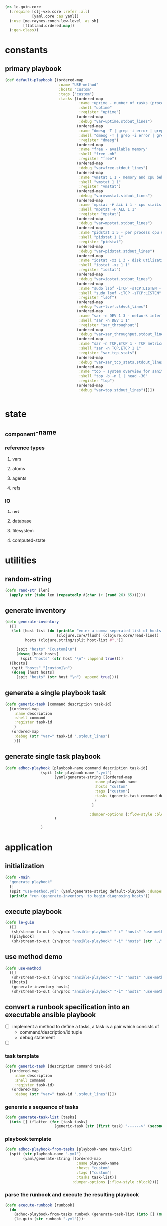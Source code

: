 #+BEGIN_SRC clojure :tangle core.clj
    (ns le-guin.core
      (:require [clj-vxe.core :refer :all]
                [yaml.core :as yaml])
      (:use [me.raynes.conch.low-level :as sh]
            [flatland.ordered.map])
      (:gen-class))

#+END_SRC
* constants
** primary playbook
   #+BEGIN_SRC clojure :tangle core.clj
     (def default-playbook [(ordered-map
                             :name "USE-method"
                             :hosts "custom"
                             :tags ["custom"]
                             :tasks [(ordered-map
                                      :name "uptime - number of tasks (processes) wanting to run"
                                      :shell "uptime"
                                      :register "uptime")
                                     (ordered-map
                                      :debug "var=uptime.stdout_lines")
                                     (ordered-map
                                      :name "dmesg -T | grep -i error | grep -v usb - OS logging"
                                      :shell "dmesg -T | grep -i error | grep -v usb"
                                      :register "dmesg")
                                     (ordered-map
                                      :name "free - available memory"
                                      :shell "free -mh"
                                      :register "free")
                                     (ordered-map
                                      :debug "var=free.stdout_lines")
                                     (ordered-map
                                      :name "vmstat 1 1 - memory and cpu behavior statistics"
                                      :shell "vmstat 1 1"
                                      :register "vmstat")
                                     (ordered-map
                                      :debug "var=vmstat.stdout_lines")
                                     (ordered-map
                                      :name "mpstat -P ALL 1 1 - cpu statistics per core"
                                      :shell "mpstat -P ALL 1 1"
                                      :register "mpstat")
                                     (ordered-map
                                      :debug "var=mpstat.stdout_lines")
                                     (ordered-map
                                      :name "pidstat 1 5 - per process cpu utilization"
                                      :shell "pidstat 1 1"
                                      :register "pidstat")
                                     (ordered-map
                                      :debug "var=pidstat.stdout_lines")
                                     (ordered-map
                                      :name "iostat -xz 1 3 - disk utilization and queuing"
                                      :shell "iostat -xz 1 1"
                                      :register "iostat")
                                     (ordered-map
                                      :debug "var=iostat.stdout_lines")
                                     (ordered-map
                                      :name "sudo lsof -iTCP -sTCP:LISTEN - list of processes doing network IO"
                                      :shell "sudo lsof -iTCP -sTCP:LISTEN"
                                      :register "lsof")
                                     (ordered-map
                                      :debug "var=lsof.stdout_lines")
                                     (ordered-map
                                      :name "sar -n DEV 1 3 - network interface throughput"
                                      :shell "sar -n DEV 1 1"
                                      :register "sar_throughput")
                                     (ordered-map
                                      :debug "var=sar_throughput.stdout_lines")
                                     (ordered-map
                                      :name "sar -n TCP,ETCP 1 - TCP metrics"
                                      :shell "sar -n TCP,ETCP 1 1"
                                      :register "sar_tcp_stats")
                                     (ordered-map
                                      :debug "var=sar_tcp_stats.stdout_lines")
                                     (ordered-map
                                      :name "top - system overview for sanity checking"
                                      :shell "top -b -n 1 | head -30"
                                      :register "top")
                                     (ordered-map
                                      :debug "var=top.stdout_lines")])])


   #+END_SRC
* state
** _component-name
*** reference types
**** vars
**** atoms
**** agents
**** refs 
*** IO 
**** net
**** database
**** filesystem
**** computed-state
* utilities
** random-string
   #+BEGIN_SRC clojure :tangle core.clj
     (defn rand-str [len]
       (apply str (take len (repeatedly #(char (+ (rand 26) 65))))))

   #+END_SRC
** generate inventory
   #+BEGIN_SRC clojure :tangle core.clj
     (defn generate-inventory
       ([]
        (let [host-list (do (println "enter a comma seperated list of hosts: ")
                            (clojure.core/flush) (clojure.core/read-line))
              hosts (clojure.string/split host-list #",")]

          (spit "hosts" "[custom]\n")
          (doseq [host hosts]
            (spit "hosts" (str host "\n") :append true))))
       ([hosts]
        (spit "hosts" "[custom]\n")
        (doseq [host hosts]
          (spit "hosts" (str host "\n") :append true))))
   #+END_SRC
** generate a single playbook task
   #+BEGIN_SRC clojure
     (defn generic-task [command description task-id]
       [(ordered-map
         :name description
         :shell command
         :register task-id
         )
        (ordered-map
         :debug (str "var=" task-id ".stdout_lines")
         )])
   #+END_SRC
** generate single task playbook
#+BEGIN_SRC clojure 
(defn adhoc-playbook [playbook-name command description task-id]
                (spit (str playbook-name ".yml")
                      (yaml/generate-string [(ordered-map
                                        :name playbook-name
                                        :hosts "custom"
                                        :tags ["custom"]
                                        :tasks (generic-task command description task-id)
                                        )
                                       ]

                                      :dumper-options {:flow-style :block})
                      )
                
                )
#+END_SRC
* application
** initialization
    #+BEGIN_SRC clojure :tangle core.clj
 (defn -main
   "generate playbook"
   []
   (spit "use-method.yml" (yaml/generate-string default-playbook :dumper-options {:flow-style :block}))
   (println "run (generate-inventory) to begin diagnosing hosts"))
    #+END_SRC
** execute playbook
   #+BEGIN_SRC clojure :tangle core.clj
     (defn le-guin
       ([]
        (sh/stream-to-out (sh/proc "ansible-playbook" "-i" "hosts" "use-method.yml") :out))
       ([playbook]
        (sh/stream-to-out (sh/proc "ansible-playbook" "-i" "hosts" (str "./" playbook)) :out)))
   #+END_SRC
** use method demo
     #+BEGIN_SRC clojure :tangle core.clj
       (defn use-method
         ([]
          (sh/stream-to-out (sh/proc "ansible-playbook" "-i" "hosts" "use-method.yml") :out))
         ([hosts]
          (generate-inventory hosts)
          (sh/stream-to-out (sh/proc "ansible-playbook" "-i" "hosts" "use-method.yml") :out)))
     #+END_SRC
** convert a runbook specification into an executable ansible playbook
   - [ ] implement a method to define a tasks, a task is a pair which consists of
     - command/description/id tuple
     - debug statement
   - [ ]
*** task template
    #+BEGIN_SRC clojure :tangle core.clj
      (defn generic-task [description command task-id]
        [(ordered-map
          :name description
          :shell command
          :register task-id)
         (ordered-map
          :debug (str "var=" task-id ".stdout_lines"))])
    #+END_SRC
*** generate a sequence of tasks
    #+BEGIN_SRC clojure :tangle core.clj
      (defn generate-task-list [tasks]
        (into [] (flatten (for [task tasks]
                            (generic-task (str (first task) "------>" (second task))  (second task) (rand-str 10))))))
    #+END_SRC
*** playbook template
    #+BEGIN_SRC clojure :tangle core.clj
      (defn adhoc-playbook-from-tasks [playbook-name task-list]
        (spit (str playbook-name ".yml")
              (yaml/generate-string [(ordered-map
                                      :name playbook-name
                                      :hosts "custom"
                                      :tags ["custom"]
                                      :tasks task-list)]
                                    :dumper-options {:flow-style :block})))
    #+END_SRC
*** parse the runbook and execute the resulting playbook
    #+BEGIN_SRC clojure :tangle core.clj
      (defn execute-runbook [runbook]
        (do
          (adhoc-playbook-from-tasks runbook (generate-task-list (into [] (map #(clojure.string/split % #",") (clojure.string/split-lines (slurp runbook))))))
          (le-guin (str runbook ".yml"))))
    #+END_SRC
